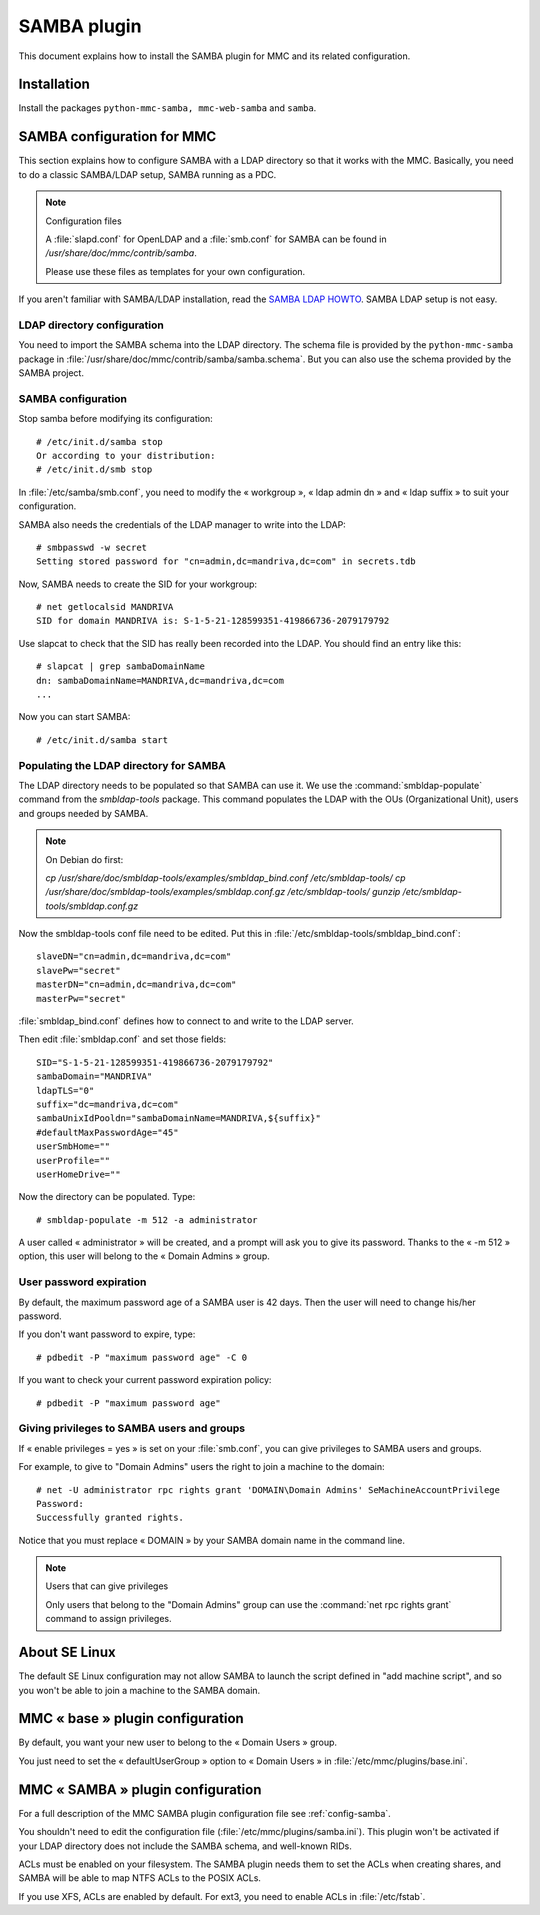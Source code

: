 .. highlight:: none

============
SAMBA plugin
============

This document explains how to install the SAMBA plugin for MMC and its
related configuration.

Installation
============

Install the packages ``python-mmc-samba, mmc-web-samba`` and ``samba``.

SAMBA configuration for MMC
===========================

This section explains how to configure SAMBA with a LDAP directory so that it
works with the MMC. Basically, you need to do a classic SAMBA/LDAP setup,
SAMBA running as a PDC.

.. note:: Configuration files

   A :file:`slapd.conf` for OpenLDAP and a :file:`smb.conf` for SAMBA can
   be found in `/usr/share/doc/mmc/contrib/samba`.

   Please use these files as templates for your own configuration.

If you aren't familiar with SAMBA/LDAP installation, read the
`SAMBA LDAP HOWTO <http://download.gna.org/smbldap-tools/docs/samba-ldap-howto/index.html>`_.
SAMBA LDAP setup is not easy.

LDAP directory configuration
----------------------------

You need to import the SAMBA schema into the LDAP directory.
The schema file is provided by the ``python-mmc-samba`` package in
:file:`/usr/share/doc/mmc/contrib/samba/samba.schema`. But you can
also use the schema provided by the SAMBA project.

SAMBA configuration
-------------------

Stop samba before modifying its configuration:

::

    # /etc/init.d/samba stop
    Or according to your distribution:
    # /etc/init.d/smb stop

In :file:`/etc/samba/smb.conf`, you need to modify the « workgroup »,
« ldap admin dn » and « ldap suffix » to suit your configuration.

SAMBA also needs the credentials of the LDAP manager to write into the LDAP:

::

    # smbpasswd -w secret
    Setting stored password for "cn=admin,dc=mandriva,dc=com" in secrets.tdb

Now, SAMBA needs to create the SID for your workgroup:

::

    # net getlocalsid MANDRIVA
    SID for domain MANDRIVA is: S-1-5-21-128599351-419866736-2079179792

Use slapcat to check that the SID has really been recorded into the LDAP. You should find an entry like this:

::

    # slapcat | grep sambaDomainName
    dn: sambaDomainName=MANDRIVA,dc=mandriva,dc=com
    ...

Now you can start SAMBA:

::

    # /etc/init.d/samba start

Populating the LDAP directory for SAMBA
---------------------------------------

The LDAP directory needs to be populated so that SAMBA can use it. We use the
:command:`smbldap-populate` command from the `smbldap-tools` package. This
command populates the LDAP with the OUs (Organizational Unit), users and groups
needed by SAMBA.

.. note:: On Debian do first:

    `cp /usr/share/doc/smbldap-tools/examples/smbldap_bind.conf
    /etc/smbldap-tools/`
    `cp /usr/share/doc/smbldap-tools/examples/smbldap.conf.gz
    /etc/smbldap-tools/`
    `gunzip /etc/smbldap-tools/smbldap.conf.gz`

Now the smbldap-tools conf file need to be edited. Put this in
:file:`/etc/smbldap-tools/smbldap_bind.conf`:

::

    slaveDN="cn=admin,dc=mandriva,dc=com"
    slavePw="secret"
    masterDN="cn=admin,dc=mandriva,dc=com"
    masterPw="secret"

:file:`smbldap_bind.conf` defines how to connect to and write to the LDAP server.

Then edit :file:`smbldap.conf` and set those fields:

::

    SID="S-1-5-21-128599351-419866736-2079179792"
    sambaDomain="MANDRIVA"
    ldapTLS="0"
    suffix="dc=mandriva,dc=com"
    sambaUnixIdPooldn="sambaDomainName=MANDRIVA,${suffix}"
    #defaultMaxPasswordAge="45"
    userSmbHome=""
    userProfile=""
    userHomeDrive=""

Now the directory can be populated. Type:

::

    # smbldap-populate -m 512 -a administrator

A user called « administrator » will be created, and a prompt will ask you to give its password.
Thanks to the « -m 512 » option, this user will belong to the « Domain Admins » group.

User password expiration
------------------------

By default, the maximum password age of a SAMBA user is 42 days. Then the user will need to change his/her password.

If you don't want password to expire, type:

::

    # pdbedit -P "maximum password age" -C 0

If you want to check your current password expiration policy:

::

    # pdbedit -P "maximum password age"

Giving privileges to SAMBA users and groups
-------------------------------------------

If « enable privileges = yes » is set on your :file:`smb.conf`, you can give privileges to SAMBA users and groups.

For example, to give to "Domain Admins" users the right to join a machine to the domain:

::

    # net -U administrator rpc rights grant 'DOMAIN\Domain Admins' SeMachineAccountPrivilege
    Password:
    Successfully granted rights.

Notice that you must replace « DOMAIN » by your SAMBA domain name in the command line.

.. note:: Users that can give privileges

   Only users that belong to the "Domain Admins" group can use the :command:`net rpc rights grant` command to assign privileges.

About SE Linux
==============

The default SE Linux configuration may not allow SAMBA to launch the script
defined in "add machine script", and so you won't be able to join a machine
to the SAMBA domain.

MMC « base » plugin configuration
=================================

By default, you want your new user to belong to the « Domain Users » group.

You just need to set the « defaultUserGroup » option to « Domain Users » in
:file:`/etc/mmc/plugins/base.ini`.

MMC « SAMBA » plugin configuration
==================================

For a full description of the MMC SAMBA plugin configuration file see
:ref:`config-samba`.

You shouldn't need to edit the configuration file (:file:`/etc/mmc/plugins/samba.ini`).
This plugin won't be activated if your LDAP directory does not include the
SAMBA schema, and well-known RIDs.

ACLs must be enabled on your filesystem. The SAMBA plugin needs them to set the
ACLs when creating shares, and SAMBA will be able to map NTFS ACLs to the POSIX
ACLs.

If you use XFS, ACLs are enabled by default. For ext3, you need to enable ACLs
in :file:`/etc/fstab`.
